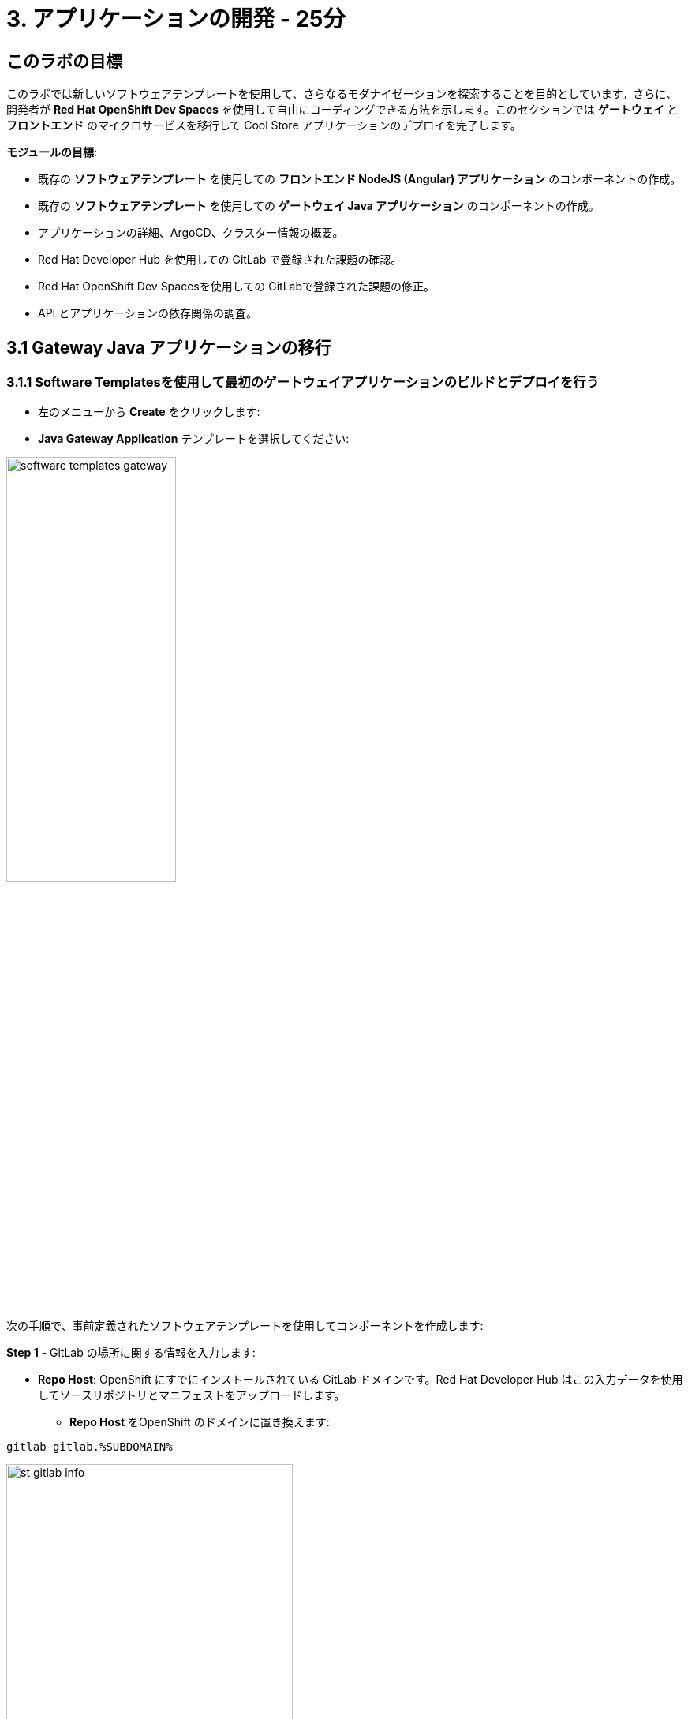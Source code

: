 = 3. アプリケーションの開発 - 25分
:imagesdir: ../assets/images

== このラボの目標

このラボでは新しいソフトウェアテンプレートを使用して、さらなるモダナイゼーションを探索することを目的としています。さらに、開発者が *Red Hat OpenShift Dev Spaces* を使用して自由にコーディングできる方法を示します。このセクションでは *ゲートウェイ* と *フロントエンド* のマイクロサービスを移行して Cool Store アプリケーションのデプロイを完了します。

*モジュールの目標*:

* 既存の *ソフトウェアテンプレート* を使用しての *フロントエンド NodeJS (Angular) アプリケーション* のコンポーネントの作成。
* 既存の *ソフトウェアテンプレート* を使用しての *ゲートウェイ Java アプリケーション* のコンポーネントの作成。
* アプリケーションの詳細、ArgoCD、クラスター情報の概要。
* Red Hat Developer Hub を使用しての GitLab で登録された課題の確認。
* Red Hat OpenShift Dev Spacesを使用しての GitLabで登録された課題の修正。
* API とアプリケーションの依存関係の調査。

== 3.1 Gateway Java アプリケーションの移行

=== 3.1.1 Software Templatesを使用して最初のゲートウェイアプリケーションのビルドとデプロイを行う

* 左のメニューから *Create* をクリックします:

* *Java Gateway Application* テンプレートを選択してください:

image:module3/software_templates_gateway.png[width=50%]  

次の手順で、事前定義されたソフトウェアテンプレートを使用してコンポーネントを作成します:

*Step 1* - GitLab の場所に関する情報を入力します:

* *Repo Host*: OpenShift にすでにインストールされている GitLab ドメインです。Red Hat Developer Hub はこの入力データを使用してソースリポジトリとマニフェストをアップロードします。

** *Repo Host* をOpenShift のドメインに置き換えます: 

[.console-input]
[source,bash]
----
gitlab-gitlab.%SUBDOMAIN%
----

image:module3/st_gitlab_info.png[width=65%]  

* *Repo Group*: すでに構成されている GitLabの組織です。Red Hat Developer Hub はこの入力データを使用してソースリポジトリとマニフェストをアップロードします。

*Next* をクリックします。

*Step 2* - クラスター ID に関する情報を入力します:

* *Cluster Id*: OpenShift のドメインです。Red Hat Developer Hub はこの入力データを使用してアプリケーションをビルドおよびデプロイします。

** *Cluster Id* を OpenShift のドメインに置き換えます: 

[.console-input]
[source,bash]
----
.%SUBDOMAIN%
----

image:module3/st_component_clusterid.png[width=65%]  

* *Namespace*:  OpenShift の namespace です。Red Hat Developer Hub はこのnamespace でアプリケーションをビルドおよびデプロイします。

** *Namespace* を次のものに置き換えます: 

[.console-input]
[source,bash]
----
rhdhub-%USERID%
----

image:module3/st_component_namespace.png[width=40%]  

*注*: 各ラボ参加者にはすべてのアプリケーションで使用する一意の namespace がすでに割り当てられています。各アプリケーションにはユーザー名に基づいた共有 ID があります。

* *Owner*: 所有者はあなたのユーザー ID です。Red Hat Developer Hub はビルドおよびデプロイメントのプロセスでこの入力データを使用します。
** ユーザー ID を書きます: 

[.console-input]
[source,bash]
----
%USERID%
----

image:module3/st_component_owner.png[width=40%]  

*Next* をクリックします。

*Step 3* - ビルド情報を入力します:

* *Image Host*: アプリケーションのイメージはこのレジストリ URL に保存されます。このラボではOpenShift の内部レジストリを使用します。Red Hat Developer Hub はアプリケーションのビルドおよびデプロイメントプロセスにこの入力データを使用します。

* *Image Tag*: イメージを識別するために使用されるイメージタグ。イメージはアプリケーション名とタグで構成されます。Red Hat Developer Hub はアプリケーションのビルドおよびデプロイメントプロセスにこの入力データを使用します。

* *Component ID*: コンポーネント ID はアプリケーション名です。Red Hat Developer Hub はアプリケーションのビルドおよびデプロイメントプロセスにこの入力データを使用します。

** コンポーネント ID を自分のユーザー番号に置き換えます: 

[.console-input]
[source,bash]
----
gateway-app-%USERID%
----

image:module3/st_component_componentid_gateway.png[width=65%]  

* *Review* をクリックします。

* データのレビュー

*サンプルデータ*

image:module3/st_component_review_gateway.png[width=80%]  

* *Create* をクリックします。

=== 3.1.2 アプリケーションの概要の探索
*おめでとうございます！* あなたは *Red Hat Developer Hub* を使用して最初のJavaゲートウェイアプリケーションをビルドしました。コンポーネントとアプリケーションの概要を探索してみましょう。

* すべてのアクティビティが緑色になった状態で、 *Open Component in catalog* をクリックします。

image:module3/task_activity.png[width=100%]  

* RHDH が新しいタブを開き、コンポーネント情報が表示されます。

** 表示された情報を確認してください:

image:module3/gateway_overview.png[width=100%]  

* *CI* タブをクリックしてパイプライン情報を確認します。
パイプラインは数秒以内にトリガーされます。数分後、パイプラインが *Succeeded* として終了したことが表示されます。

image:module3/gateway_pipelines.png[width=100%] 

* *TOPOLOGY* をクリックして、デプロイメントのステータスを確認します。
パイプラインが成功するとすぐにデプロイメントは *青* で表示されます。

** デプロイメントの *gateway-app-%USERID%* をクリックします。

右側にアプリケーションの詳細が表示されます。

image:module3/gateway_deployment.png[width=80%] 

* *KUBERNETES* をクリックしてアプリケーションのステータスを確認します。
ポッドの準備がまだ完了していない場合があります。すべてが緑色になるまで数秒待ちます。

*注*: *1 pod with errors* は *Error Reporting* セクションで示されるようにポッドが失敗したことを示します。この問題は解決され、現在はすべてのポッドが緑色になっています。

image:module3/gateway_yourclusters.png[width=100%] 

** ポッドの情報を展開します:

image:module3/gateway_kubernetes_clusters_ok.png[width=100%] 

すべてが緑色になったら、次のセッションに進む準備ができています

*注*: 次のセクションでこの画面について引き続き説明します。

== 3.2 フロントエンドNodeJSアプリケーションの移行 

=== 3.2.1 Software Templatesを使用して最初のフロントエンドアプリケーションのビルドとデプロイを行う

* 左のメニューから *Create* をクリックします:

* *Frontend Application* テンプレートを選択してください:

image:module3/software_templates_frontend.png[width=50%]  

次の手順で、事前定義されたソフトウェアテンプレートを使用してコンポーネントを作成します:

*Step 1* - GitLab の場所に関する情報を入力します:

* *Repo Host*: OpenShift にすでにインストールされている GitLab ドメインです。Red Hat Developer Hub はこの入力データを使用してソースリポジトリとマニフェストをアップロードします。

** *Repo Host* をOpenShift のドメインに置き換えます:

[.console-input]
[source,bash]
----
gitlab-gitlab.%SUBDOMAIN%
----

image:module3/st_gitlab_info.png[width=65%]  

* *Repo Group*: すでに構成されている GitLabの組織です。Red Hat Developer Hub はこの入力データを使用してソースリポジトリとマニフェストをアップロードします。

* *Next* をクリックします。

*Step 2* - クラスター ID に関する情報を入力します:

* *Cluster Id*: OpenShift のドメインです。Red Hat Developer Hub はこの入力データを使用してアプリケーションをビルドおよびデプロイします。

** *Cluster Id* を OpenShift のドメインに置き換えます: 

[.console-input]
[source,bash]
----
.%SUBDOMAIN%
----

image:module3/st_component_clusterid.png[width=65%]  

* *Namespace*:  OpenShift の namespace です。Red Hat Developer Hub はこのnamespace でアプリケーションをビルドおよびデプロイします。

** *Namespace* を次のものに置き換えます: 

[.console-input]
[source,bash]
----
rhdhub-%USERID%
----

image:module3/st_component_namespace.png[width=40%]  

*注*: 各ラボ参加者にはすべてのアプリケーションで使用する一意の namespace がすでに割り当てられています。各アプリケーションにはユーザー名に基づいた共有 ID があります。

* *Owner*: 所有者はあなたのユーザー ID です。Red Hat Developer Hub はビルドおよびデプロイメントのプロセスでこの入力データを使用します。
** ユーザー ID を書きます: 

[.console-input]
[source,bash]
----
%USERID%
----

image:module3/st_component_owner.png[width=40%]  

*Next* をクリックします。

*Step 3* - ビルド情報を入力します:

* *Image Host*: アプリケーションのイメージはこのレジストリ URL に保存されます。このラボではOpenShift の内部レジストリを使用します。Red Hat Developer Hub はアプリケーションのビルドおよびデプロイメントプロセスにこの入力データを使用します。

* *Image Tag*: イメージを識別するために使用されるイメージタグ。イメージはアプリケーション名とタグで構成されます。Red Hat Developer Hub はアプリケーションのビルドおよびデプロイメントプロセスにこの入力データを使用します。

* *Component ID*: コンポーネント ID はアプリケーション名です。Red Hat Developer Hub はアプリケーションのビルドおよびデプロイメントプロセスにこの入力データを使用します。

** コンポーネント ID を自分のユーザー番号に置き換えます: 

[.console-input]
[source,bash]
----
frontend-app-%USERID%
----

image:module3/st_component_componentid_frontend.png[width=65%]  

* *Review* をクリックします。

* データのレビュー

*サンプルデータ*

image:module3/st_component_review_frontend.png[width=100%]  

* *Create* をクリックします。

=== 3.2.2 アプリケーションの概要の探索

*おめでとうございます！* あなたは *Red Hat Developer Hub* を使用して最初のSpring Bootアプリケーションをビルドしました。コンポーネントとアプリケーションの概要を探索してみましょう。

* すべてのアクティビティが緑色になった状態で、 *Open Component in catalog* をクリックします。

image:module3/task_activity.png[width=100%]  

* RHDH が新しいタブを開き、コンポーネント情報が表示されます。

** 表示された情報を確認してください:

image:module3/frontend_overview.png[width=100%] 

* *CI* タブをクリックしてパイプライン情報を確認します。
パイプラインは数秒以内にトリガーされます。数分後、パイプラインが *Succeeded* として終了したことが表示されます。

image:module3/frontend_pipeline.png[width=100%] 

* *TOPOLOGY* をクリックして、デプロイメントのステータスを確認します。
パイプラインが成功するとすぐにデプロイメントは *青* で表示されます。

* デプロイメント *frontend-app-%USERID%* をクリックします。

右側にアプリケーションの詳細が表示されます。

image:module3/frontend_topology.png[width=100%] 

* *CD* をクリックしてARGOCDの履歴を確認します。

image:module3/frontend_argohistory.png[width=100%] 

* *API* をクリックしてフロントエンドアプリケーションのために使用もしくは提供された APIを確認します。

image:module3/frontend_apiconsume.png[width=100%] 

* Cool Store UI にアクセスして、すべてが期待どおりに動作していることを確認します:

** https://frontend-app-%USERID%-rhdhub-%USERID%.%SUBDOMAIN%/[Cool Store の Webページ^] をクリックします。

image::module3/ui_web.png[width=100%]

=== 3.5 アプリケーションに関して報告された問題を修正する

開発者は多くの機能リクエストや問題に取り組む必要があります。今回はフロントエンドアプリケーションのタイトルの問題を修正します。Red Hat Developer Hub ではアプリのすべてのツールと情報に1か所からアクセスでます。

1. https://developer-hub-backstage-rhdhub.%SUBDOMAIN%/catalog/default/component/frontend-app-%USERID%[Red Hat Developer Hub UI^] 上のフロントエンドコンポーネントに戻ります。
2. *ISSUES* をクリックしてGitLabに登録されている課題を表示します。
3. アプリケーションに関連するGitLabに登録されている課題を確認できます。

修正すべき課題があります:

image:module3/frontend_issues.png[width=100%]

* *課題のリンク* をクリックして情報を読んでください。

image::module3/frontend_issue_desc.png[width=100%]

* https://developer-hub-backstage-rhdhub.%SUBDOMAIN%/catalog/default/component/frontend-app-%USERID%[Red Hat Developer Hub の UI^] のフロントエンドコンポーネントに戻ります。

3. *OVERVIEW* タブから *OpenShift Dev Spaces (VS Code)* をクリックして、ソースコードに必要な変更を加えます。

image::module3/frontend_devspaces.png[width=80%]

4. Red Hat OpenShift Dev Spaces にログインします:

4.1 *Log in with OpenShift* ボタンをクリックします:

image::module3/devspaces_login.png[width=80%]

* Red Hat Single Sign-On (RH-SSO) の画面で OpenShift 認証情報を使用してログインします:

 ** *Username*: `%USERID%`
 ** *Password*: `{openshift-password}`

4.3 *"Allow selected permissions"* をクリックしてアクセスを許可します。

image::module3/devspaces_authorize.png[width=80%]

4.4 認証情報を使用して GitLab にログインします:

 ** *Username*: `%USERID%`
 ** *Password*: `{openshift-password}`

image::module3/gitlab_authentication.png[width=80%]

4.4 *Authorize* ボタンをクリックして *devspaces* がアカウントを使用することを承認します。

image::module3/devspaces_authorize_user.png[width=80%]

4.5 Red Hat OpenShift Dev Spaces ワークスペースの準備ができるまで待ちます。これには数分かかる場合があります。ワークスペースのプロビジョニング中にロード画面が表示されます。ここではRed Hat OpenShift Dev Spaces がソースコードリポジトリーに保存されている devfile に基づいてワークスペースを作成しています。ツールや設定を含めるようにこのワークスペースをカスタマイズできます。

image::module3/devspaces_loading.png[width=60%]

4.6 *"Yes, I trust the authors"* をクリックしてアクセスを承認します。

image::module3/devspaces_trustauthors.png[width=80%]

** *Mark Done* をクリックします。

image::module3/devspaces_view.png[width=80%]


4.7 以下の図で示すように `frontend-app-%USERID%` を展開して `header.html` ファイルを見つけます。

image::module3/file_change.png[width=100%]


4.8 *12行目* の *Title* を更新し、好きな都市の名前を追加します。 Red Hat OpenShift Dev Spaces はコードの更新が行われると変更を自動的に保存するので、ファイルを保存する必要はありません。

*サンプル:*

image::module3/dev_file_changed.png[width=80%]

4.9 更新したソースコードをコミットします。

image::module3/icon_source_control.png[width=60%, float=left]

* *Source Control* アイコンをクリックします。 


    * コミットの *Message* を追加します。
    * コミットの *arrow* をクリックします。
    * *Commit & Push* を選択します。


image::module3/dev_commit.png[width=60%]






* 変更を確認します。

image::module3/dev_confirmed.png[width=100%]

* Red Hat Developer Hubからパイプラインを探索します。

ソース コードの変更したことでフロントエンドアプリケーションのバージョンを更新するための新しいパイプラインが開始されます。

* https://developer-hub-backstage-rhdhub.%SUBDOMAIN%/catalog/default/component/frontend-app-%USERID%[Red Hat Developer Hub の UI^] のフロントエンドコンポーネントに戻ります。

* *CI* をクリックしてパイプラインを探索します。

image::module3/frontend_newpipeline.png[width=100%]

* Cool Store Web ページを更新します。

Cool Store の Web ページに *新しいタイトル* が表示されます。

image::module3/final_web.png[width=100%]

*おめでとうございます！*  git リクエストが完了しました。

## ボーナスポイント: アプリケーションの依存関係と API を調べる

* https://developer-hub-backstage-rhdhub.%SUBDOMAIN%/catalog/default/component/frontend-app-%USERID%[Red Hat Developer Hub の UI^] のフロントエンドコンポーネントに戻ります。

* *Overview* タブをクリックしてから *workshop-system-rhdhub-%USERID%* セクションをクリックします。

image::module3/overview_workshop.png[width=80%]

* アプリケーションのコンポーネントと API を調べます。
** この機能はシステムがどのように相互作用するかを理解するのに最適です。

image::module3/workshop_detail.png[width=100%]

* *Relations* セクションには namespace にインストールしたすべてのサービスが表示されます。
* *APIs* セクションには、フロントエンド アプリケーションが製品カタログからインベントリまでバックエンドサービス情報にアクセスするために使用するゲートウェイ API が表示されます。

## おめでとうございます！

Cool Store アプリケーションのビルドに成功し、サービスまたはソフトウェアコンポーネントをビルドおよびデプロイするために事前に設計されサポートされたアプローチを提供することで、開発者は作成するために使用された技術の詳細をすべて学習することが必要なくなり認知負荷が軽減できる、ソフトウェアテンプレートを使用した Red Hat Developer Hub の利点を学びました。
